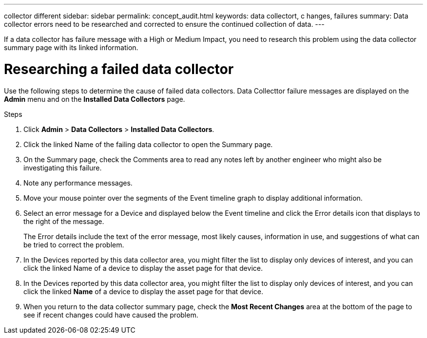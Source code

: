 ---
collector
different
sidebar: sidebar
permalink: concept_audit.html
keywords: data collectort, c hanges, failures
summary: Data collector errors need to be researched and corrected to ensure the continued collection of data.
---

[.lead]
If a data collector has failure message with a High or Medium Impact, you need to research this problem using the data collector summary page with its linked information.

= Researching a failed data collector

Use the following steps to determine the cause of failed data collectors. Data Collecttor failure messages are displayed on the *Admin* menu and on the *Installed Data Collectors* page.  

.Steps 

. Click *Admin* > *Data Collectors* > *Installed Data Collectors*. 
. Click the linked Name of the failing data collector to open the Summary page.
. On the Summary page, check the Comments area to read any notes left by another engineer who might also be investigating this failure.
. Note any performance messages.
//. If there is a patch being applied to this data collector, click link to check the patch page to see if that has caused the problem.
. Move your mouse pointer over the segments of the Event timeline graph to display additional information.
. Select an error message for a Device and displayed below the Event timeline and click the Error details icon that displays to the right of the message.
+
The Error details include the text of the error message, most likely causes, information in use, and suggestions of what can be tried to correct the problem.

. In the Devices reported by this data collector area, you might filter the list to display only devices of interest, and you can click the linked Name of a device to display the asset page for that device.
. In the Devices reported by this data collector area, you might filter the list to display only devices of interest, and you can click the linked *Name* of a device to display the asset page for that device.
. When you return to the data collector summary page, check the *Most Recent Changes* area at the bottom of the page to see if recent changes could have caused the problem.
